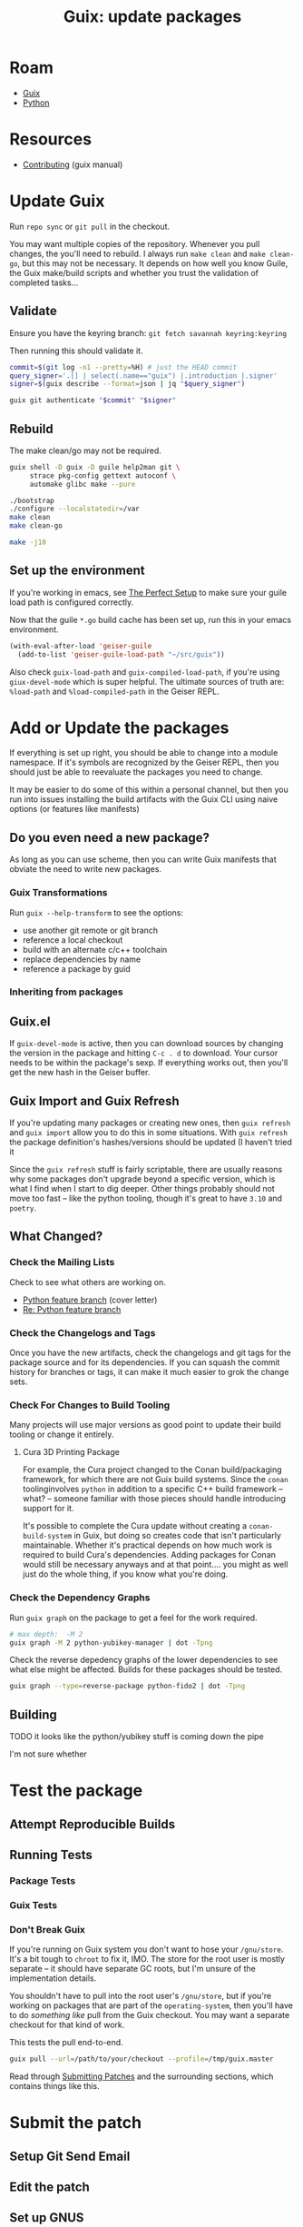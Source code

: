 :PROPERTIES:
:ID:       be3cd3ab-ac66-4934-88b9-3cedac85fc7d
:END:
#+TITLE: Guix: update packages
#+CATEGORY: slips
#+TAGS:
* Roam
+ [[id:b82627bf-a0de-45c5-8ff4-229936549942][Guix]]
+ [[id:b4c096ee-6e40-4f34-85a1-7fc901e819f5][Python]]


* Resources
+ [[https://guix.gnu.org/manual/en/html_node/Contributing.html][Contributing]] (guix manual)

* Update Guix

Run =repo sync= or =git pull= in the checkout.

You may want multiple copies of the repository. Whenever you pull changes, the
you'll need to rebuild. I always run =make clean= and =make clean-go=, but this
may not be necessary. It depends on how well you know Guile, the Guix make/build
scripts and whether you trust the validation of completed tasks...

** Validate
Ensure you have the keyring branch:
=git fetch savannah keyring:keyring=

Then running this should validate it.

#+begin_src bash
commit=$(git log -n1 --pretty=%H) # just the HEAD commit
query_signer='.[] | select(.name=="guix") |.introduction |.signer'
signer=$(guix describe --format=json | jq "$query_signer")

guix git authenticate "$commit" "$signer"
#+end_src

** Rebuild

The make clean/go may not be required.

#+begin_src sh
guix shell -D guix -D guile help2man git \
     strace pkg-config gettext autoconf \
     automake glibc make --pure

./bootstrap
./configure --localstatedir=/var
make clean
make clean-go

make -j10
#+end_src

** Set up the environment

If you're working in emacs, see [[https://guix.gnu.org/manual/en/html_node/The-Perfect-Setup.html][The Perfect Setup]] to make sure your guile load
path is configured correctly.

Now that the guile =*.go= build cache has been set up, run this in your emacs
environment.

#+begin_src emacs-lisp
(with-eval-after-load 'geiser-guile
  (add-to-list 'geiser-guile-load-path "~/src/guix"))
#+end_src

Also check =guix-load-path= and =guix-compiled-load-path=, if you're using
=giux-devel-mode= which is super helpful. The ultimate sources of truth are:
=%load-path= and =%load-compiled-path= in the Geiser REPL.

* Add or Update the packages

If everything is set up right, you should be able to change into a module
namespace. If it's symbols are recognized by the Geiser REPL, then you should
just be able to reevaluate the packages you need to change.

It may be easier to do some of this within a personal channel, but then you run
into issues installing the build artifacts with the Guix CLI using naive options
(or features like manifests)

** Do you even need a new package?

As long as you can use scheme, then you can write Guix manifests that obviate
the need to write new packages.

*** Guix Transformations

Run =guix --help-transform= to see the options:

+ use another git remote or git branch
+ reference a local checkout
+ build with an alternate c/c++ toolchain
+ replace dependencies by name
+ reference a package by guid

*** Inheriting from packages

** Guix.el

If =guix-devel-mode= is active, then you can download sources by changing the
version in the package and hitting =C-c . d= to download. Your cursor needs to
be within the package's sexp. If everything works out, then you'll get the new
hash in the Geiser buffer.

** Guix Import and Guix Refresh

If you're updating many packages or creating new ones, then =guix refresh= and
=guix import= allow you to do this in some situations. With =guix refresh= the
package definition's hashes/versions should be updated (I haven't tried it

Since the =guix refresh= stuff is fairly scriptable, there are usually reasons
why some packages don't upgrade beyond a specific version, which is what I find
when I start to dig deeper. Other things probably should not move too fast --
like the python tooling, though it's great to have =3.10= and =poetry=.

** What Changed?

*** Check the Mailing Lists

Check to see what others are working on.

+ [[https://lists.gnu.org/archive/html/guix-devel/2023-04/msg00394.html][Python feature branch]] (cover letter)
+ [[https://lists.gnu.org/archive/html/guix-devel/2023-05/msg00095.html][Re: Python feature branch]]

*** Check the Changelogs and Tags

Once you have the new artifacts, check the changelogs and git tags for the
package source and for its dependencies. If you can squash the commit history
for branches or tags, it can make it much easier to grok the change sets.

*** Check For Changes to Build Tooling

Many projects will use major versions as good point to update their build
tooling or change it entirely.

**** Cura 3D Printing Package

For example, the Cura project changed to the Conan build/packaging framework,
for which there are not Guix build systems. Since the =conan= toolinginvolves
=python= in addition to a specific C++ build framework -- what? -- someone
familiar with those pieces should handle introducing support for it.

It's possible to complete the Cura update without creating a
=conan-build-system= in Guix, but doing so creates code that isn't particularly
maintainable. Whether it's practical depends on how much work is required to
build Cura's dependencies. Adding packages for Conan would still be necessary
anyways and at that point.... you might as well just do the whole thing, if you
know what you're doing.

*** Check the Dependency Graphs

Run =guix graph= on the package to get a feel for the work required.

#+begin_src sh :file img/python-yubikey-manager.png :results file
# max depth:  -M 2
guix graph -M 2 python-yubikey-manager | dot -Tpng
#+end_src

#+RESULTS:
[[file:img/python-yubikey-manager.png]]

Check the reverse depedency graphs of the lower dependencies to see what else
might be affected. Builds for these packages should be tested.

#+begin_src sh :file img/python-fido2.png :results file
guix graph --type=reverse-package python-fido2 | dot -Tpng
#+end_src

#+RESULTS:
[[file:img/python-fido2.png]]

** Building


**** TODO it looks like the python/yubikey stuff is coming down the pipe

I'm not sure whether

* Test the package

** Attempt Reproducible Builds

** Running Tests


*** Package Tests

*** Guix Tests

*** Don't Break Guix

If you're running on Guix system you don't want to hose your =/gnu/store=. It's
a bit tough to =chroot= to fix it, IMO. The store for the root user is mostly
separate -- it should have separate GC roots, but I'm unsure of the
implementation details.

You shouldn't have to pull into the root user's =/gnu/store=, but if you're
working on packages that are part of the =operating-system=, then you'll have to
do /something like/ pull from the Guix checkout. You may want a separate
checkout for that kind of work.

This tests the pull end-to-end.

#+begin_src sh
guix pull --url=/path/to/your/checkout --profile=/tmp/guix.master
#+end_src

Read through [[https://guix.gnu.org/en/manual/en/guix.html#Submitting-Patches][Submitting Patches]] and the surrounding sections, which contains
things like this.

* Submit the patch

** Setup Git Send Email

** Edit the patch

** Set up GNUS
